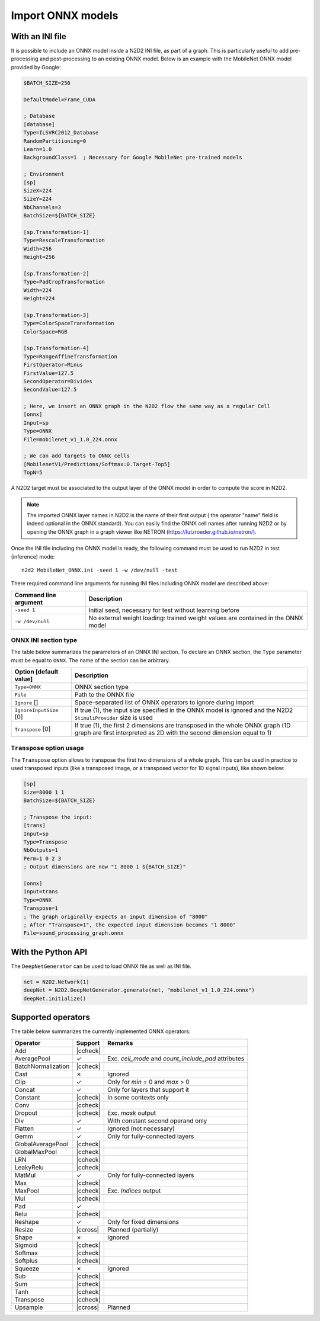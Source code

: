 Import ONNX models
==================


.. role:: raw-html(raw)
   :format: html

.. |check|  unicode:: U+02713 .. CHECK MARK
.. |cross|  unicode:: U+02717 .. BALLOT X

.. |ccheck| replace:: :raw-html:`<font color="green">` |check| :raw-html:`</font>`
.. |ccross| replace:: :raw-html:`<font color="red">` |cross| :raw-html:`</font>`



With an INI file
----------------

It is possible to include an ONNX model inside a N2D2 INI file, as part of a
graph. This is particularly useful to add pre-processing and post-processing to 
an existing ONNX model. Below is an example with the MobileNet ONNX model 
provided by Google:

.. code-block:: ini

    $BATCH_SIZE=256

    DefaultModel=Frame_CUDA

    ; Database
    [database]
    Type=ILSVRC2012_Database
    RandomPartitioning=0
    Learn=1.0
    BackgroundClass=1  ; Necessary for Google MobileNet pre-trained models

    ; Environment
    [sp]
    SizeX=224
    SizeY=224
    NbChannels=3
    BatchSize=${BATCH_SIZE}

    [sp.Transformation-1]
    Type=RescaleTransformation
    Width=256
    Height=256

    [sp.Transformation-2]
    Type=PadCropTransformation
    Width=224
    Height=224

    [sp.Transformation-3]
    Type=ColorSpaceTransformation
    ColorSpace=RGB

    [sp.Transformation-4]
    Type=RangeAffineTransformation
    FirstOperator=Minus
    FirstValue=127.5
    SecondOperator=Divides
    SecondValue=127.5

    ; Here, we insert an ONNX graph in the N2D2 flow the same way as a regular Cell
    [onnx]
    Input=sp
    Type=ONNX
    File=mobilenet_v1_1.0_224.onnx

    ; We can add targets to ONNX cells
    [MobilenetV1/Predictions/Softmax:0.Target-Top5]
    TopN=5


A N2D2 target must be associated to the output layer of the ONNX model in order
to compute the score in N2D2.

.. Note::

    The imported ONNX layer names in N2D2 is the name of their first output (
    the operator "name" field is indeed optional in the ONNX standard).
    You can easily find the ONNX cell names after running N2D2 or by opening 
    the ONNX graph in a graph viewer like NETRON 
    (https://lutzroeder.github.io/netron/).


Once the INI file including the ONNX model is ready, the following command must
be used to run N2D2 in test (inference) mode:

::

    n2d2 MobileNet_ONNX.ini -seed 1 -w /dev/null -test

There required command line arguments for running INI files including ONNX model
are described above:

+--------------------------------------+--------------------------------------------------------------------------------------------------------------------------------------------------------------------------------------------------------------------------------------------------------------------------------------------------------------+
| Command line argument                | Description                                                                                                                                                                                                                                                                                                  |
+======================================+==============================================================================================================================================================================================================================================================================================================+
| ``-seed 1``                          | Initial seed, necessary for test without learning before                                                                                                                                                                                                                                                     |
+--------------------------------------+--------------------------------------------------------------------------------------------------------------------------------------------------------------------------------------------------------------------------------------------------------------------------------------------------------------+
| ``-w /dev/null``                     | No external weight loading: trained weight values are contained in the ONNX model                                                                                                                                                                                                                            |
+--------------------------------------+--------------------------------------------------------------------------------------------------------------------------------------------------------------------------------------------------------------------------------------------------------------------------------------------------------------+



ONNX INI section type
~~~~~~~~~~~~~~~~~~~~~

The table below summarizes the parameters of an ONNX INI section. To declare an
ONNX section, the ``Type`` parameter must be equal to ``ONNX``. The name of the
section can be arbitrary.

+--------------------------------------+--------------------------------------------------------------------------------------------------------------------------------------------------------------------------------------------------------------------------------------------------------------------------------------------------------------+
| Option [default value]               | Description                                                                                                                                                                                                                                                                                                  |
+======================================+==============================================================================================================================================================================================================================================================================================================+
| ``Type=ONNX``                        | ONNX section type                                                                                                                                                                                                                                                                                            |
+--------------------------------------+--------------------------------------------------------------------------------------------------------------------------------------------------------------------------------------------------------------------------------------------------------------------------------------------------------------+
| ``File``                             | Path to the ONNX file                                                                                                                                                                                                                                                                                        |
+--------------------------------------+--------------------------------------------------------------------------------------------------------------------------------------------------------------------------------------------------------------------------------------------------------------------------------------------------------------+
| ``Ignore`` []                        | Space-separated list of ONNX operators to ignore during import                                                                                                                                                                                                                                               |
+--------------------------------------+--------------------------------------------------------------------------------------------------------------------------------------------------------------------------------------------------------------------------------------------------------------------------------------------------------------+
| ``IgnoreInputSize`` [0]              | If true (1), the input size specified in the ONNX model is ignored and the N2D2 ``StimuliProvider`` size is used                                                                                                                                                                                             |
+--------------------------------------+--------------------------------------------------------------------------------------------------------------------------------------------------------------------------------------------------------------------------------------------------------------------------------------------------------------+
| ``Transpose`` [0]                    | If true (1), the first 2 dimensions are transposed in the whole ONNX graph (1D graph are first interpreted as 2D with the second dimension equal to 1)                                                                                                                                                       |
+--------------------------------------+--------------------------------------------------------------------------------------------------------------------------------------------------------------------------------------------------------------------------------------------------------------------------------------------------------------+


``Transpose`` option usage
~~~~~~~~~~~~~~~~~~~~~~~~~~

The ``Transpose`` option allows to transpose the first two dimensions of a whole
graph. This can be used in practice to used transposed inputs (like a transposed
image, or a transposed vector for 1D signal inputs), like shown below:

.. code-block:: ini

    [sp]
    Size=8000 1 1
    BatchSize=${BATCH_SIZE}

    ; Transpose the input:
    [trans]
    Input=sp
    Type=Transpose
    NbOutputs=1
    Perm=1 0 2 3
    ; Output dimensions are now "1 8000 1 ${BATCH_SIZE}"

    [onnx]
    Input=trans
    Type=ONNX
    Transpose=1
    ; The graph originally expects an input dimension of "8000"
    ; After "Transpose=1", the expected input dimension becomes "1 8000"
    File=sound_processing_graph.onnx


With the Python API
-------------------

The ``DeepNetGenerator`` can be used to load ONNX file as well as INI file.

.. code-block:: python

        net = N2D2.Network(1)
        deepNet = N2D2.DeepNetGenerator.generate(net, "mobilenet_v1_1.0_224.onnx")
        deepNet.initialize()



Supported operators
-------------------


The table below summarizes the currently implemented ONNX operators:

+-----------------------+-----------+---------------------------------------------+
| Operator              | Support   | Remarks                                     |
+=======================+===========+=============================================+
| Add                   | |ccheck|  |                                             |
+-----------------------+-----------+---------------------------------------------+
| AveragePool           | |check|   | Exc. `ceil_mode` and `count_include_pad`    |
|                       |           | attributes                                  |
+-----------------------+-----------+---------------------------------------------+
| BatchNormalization    | |ccheck|  |                                             |
+-----------------------+-----------+---------------------------------------------+
| Cast                  | |cross|   | Ignored                                     |
+-----------------------+-----------+---------------------------------------------+
| Clip                  | |check|   | Only for `min` = 0 and `max` > 0            |
+-----------------------+-----------+---------------------------------------------+
| Concat                | |check|   | Only for layers that support it             |
+-----------------------+-----------+---------------------------------------------+
| Constant              | |ccheck|  | In some contexts only                       |
+-----------------------+-----------+---------------------------------------------+
| Conv                  | |ccheck|  |                                             |
+-----------------------+-----------+---------------------------------------------+
| Dropout               | |ccheck|  | Exc. `mask` output                          |
+-----------------------+-----------+---------------------------------------------+
| Div                   | |check|   | With constant second operand only           |
+-----------------------+-----------+---------------------------------------------+
| Flatten               | |check|   | Ignored (not necessary)                     |
+-----------------------+-----------+---------------------------------------------+
| Gemm                  | |check|   | Only for fully-connected layers             |
+-----------------------+-----------+---------------------------------------------+
| GlobalAveragePool     | |ccheck|  |                                             |
+-----------------------+-----------+---------------------------------------------+
| GlobalMaxPool         | |ccheck|  |                                             |
+-----------------------+-----------+---------------------------------------------+
| LRN                   | |ccheck|  |                                             |
+-----------------------+-----------+---------------------------------------------+
| LeakyRelu             | |ccheck|  |                                             |
+-----------------------+-----------+---------------------------------------------+
| MatMul                | |check|   | Only for fully-connected layers             |
+-----------------------+-----------+---------------------------------------------+
| Max                   | |ccheck|  |                                             |
+-----------------------+-----------+---------------------------------------------+
| MaxPool               | |ccheck|  | Exc. `Indices` output                       |
+-----------------------+-----------+---------------------------------------------+
| Mul                   | |ccheck|  |                                             |
+-----------------------+-----------+---------------------------------------------+
| Pad                   | |check|   |                                             |
+-----------------------+-----------+---------------------------------------------+
| Relu                  | |ccheck|  |                                             |
+-----------------------+-----------+---------------------------------------------+
| Reshape               | |check|   | Only for fixed dimensions                   |
+-----------------------+-----------+---------------------------------------------+
| Resize                | |ccross|  | Planned (partially)                         |
+-----------------------+-----------+---------------------------------------------+
| Shape                 | |cross|   | Ignored                                     |
+-----------------------+-----------+---------------------------------------------+
| Sigmoid               | |ccheck|  |                                             |
+-----------------------+-----------+---------------------------------------------+
| Softmax               | |ccheck|  |                                             |
+-----------------------+-----------+---------------------------------------------+
| Softplus              | |ccheck|  |                                             |
+-----------------------+-----------+---------------------------------------------+
| Squeeze               | |cross|   | Ignored                                     |
+-----------------------+-----------+---------------------------------------------+
| Sub                   | |ccheck|  |                                             |
+-----------------------+-----------+---------------------------------------------+
| Sum                   | |ccheck|  |                                             |
+-----------------------+-----------+---------------------------------------------+
| Tanh                  | |ccheck|  |                                             |
+-----------------------+-----------+---------------------------------------------+
| Transpose             | |ccheck|  |                                             |
+-----------------------+-----------+---------------------------------------------+
| Upsample              | |ccross|  | Planned                                     |
+-----------------------+-----------+---------------------------------------------+



